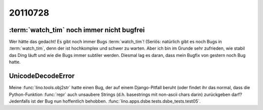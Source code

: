 20110728
========


:term:`watch_tim` noch immer nicht bugfrei
------------------------------------------

Wer hätte das gedacht! Es gibt noch immer Bugs :term:`watch_tim`!
(Seriös: natürlich gibt es noch Bugs in :term:`watch_tim`, 
denn der ist hochkomplex und schwer zu warten.
Aber ich bin im Grunde sehr zufrieden, wie stabil das Ding läuft und 
wie die Bugs immer subtiler werden.
Diesmal lag es daran, dass mein Bugfix von gestern noch Bug hatte.


UnicodeDecodeError
------------------

Meine :func:`lino.tools.obj2str` hatte einen Bug, der auf einem 
Django-Pitfall beruht (oder findet ihr das normal, dass die 
Python-Funktion :func:`repr` auch unsaubere Strings 
(d.h. basestrings mit non-ascii chars darin) 
zurückgeben darf?
Jedenfalls ist der Bug nun hoffentlich behobben.
:func:`lino.apps.dsbe.tests.dsbe_tests.test05`.

